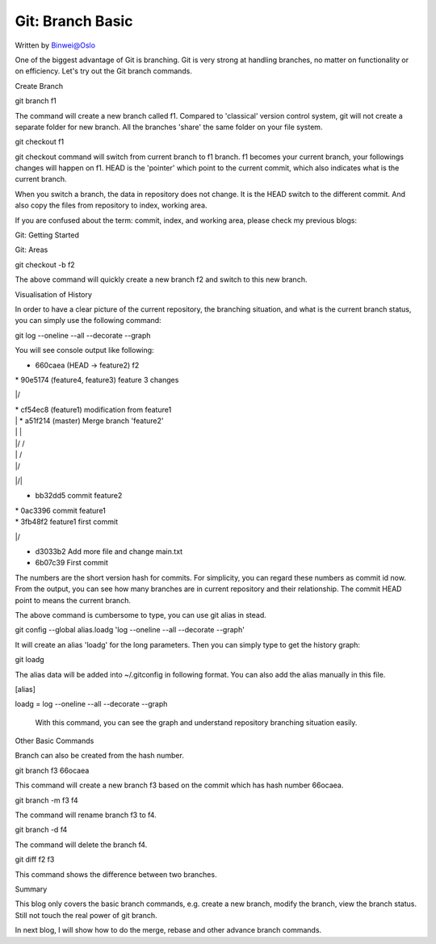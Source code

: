 
Git: Branch Basic
=====================

.. post:: Jan 18, 2017
   :tags: git
   :category: ComputerScience

Written by Binwei@Oslo

One of the biggest advantage of Git is branching. Git is very strong at handling branches, no matter on functionality or on efficiency. Let's try out the Git branch commands.

Create Branch

git branch f1

The command will create a new branch called f1. Compared to 'classical' version control system, git will not create a separate folder for new branch. All the branches 'share' the same folder on your file system.

git checkout f1

git checkout command will switch from current branch to f1 branch. f1 becomes your current branch, your followings changes will happen on f1. HEAD is the 'pointer' which point to the current commit, which also indicates what is the current branch.

When you switch a branch, the data in repository does not change. It is the HEAD switch to the different commit. And also copy the files from repository to index, working area.

If you are confused about the term: commit, index, and working area, please check my previous blogs:

Git: Getting Started

Git: Areas

git checkout -b f2

The above command will quickly create a new branch f2 and switch to this new branch.

Visualisation of History

In order to have a clear picture of the current repository, the branching situation, and what is the current branch status, you can simply use the following command:

git log --oneline --all --decorate --graph

You will see console output like following:

* 660caea (HEAD -> feature2) f2

| * 90e5174 (feature4, feature3) feature 3 changes

|/ 

| * cf54ec8 (feature1) modification from feature1

| | *   a51f214 (master) Merge branch 'feature2'

| | |\ 

| |/ / 

| | /   

| |/    

|/|     

* | bb32dd5 commit feature2

| * 0ac3396 commit feature1

| * 3fb48f2 feature1 first commit

|/ 

* d3033b2 Add more file and change main.txt

* 6b07c39 First commit

The numbers are the short version hash for commits. For simplicity, you can regard these numbers as commit id now. From the output, you can see how many branches are in current repository and their relationship. The commit HEAD point to means the current branch.

The above command is cumbersome to type, you can use git alias in stead.

git config --global alias.loadg 'log --oneline --all --decorate --graph'

It will create an alias 'loadg' for the long parameters. Then you can simply type to get the history graph:

git loadg

The alias data will be added into ~/.gitconfig in following format. You can also add the alias manually in this file.

[alias]

loadg = log --oneline --all --decorate --graph

 With this command, you can see the graph and understand repository branching situation easily.

 

Other Basic Commands

Branch can also be created from the hash number.

git branch f3 66ocaea

This command will create a new branch f3 based on the commit which has hash number 66ocaea.

git branch -m f3 f4

The command will rename branch f3 to f4.

git branch -d f4

The command will delete the branch f4.

git diff f2 f3

This command shows the difference between two branches.

Summary

This blog only covers the basic branch commands, e.g. create a new branch, modify the branch, view the branch status. Still not touch the real power of git branch.

In next blog, I will show how to do the merge, rebase and other advance branch commands.


